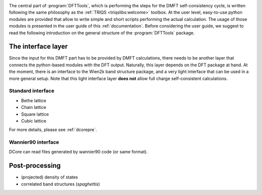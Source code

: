 .. _structure:

.. image:: images/structure.png
   :width: 700
   :align: center

The central part of :program:`DFTTools`, which is performing the
steps for the DMFT self-consistency cycle, is written following the
same philosophy as the :ref:`TRIQS <triqslibs:welcome>` toolbox. At
the user level, easy-to-use python modules are provided that allow to
write simple and short scripts performing the actual calculation.
The usage of those modules is presented in the user guide of this
:ref:`documentation`. Before considering the user guide, we suggest
to read the following introduction on the general structure of
the :program:`DFTTools` package.

The interface layer
-------------------

Since the input for this DMFT part has to be provided by DMFT
calculations, there needs to be another layer that connects the
python-based modules with the DFT output. Naturally, this layer
depends on the DFT package at hand. At the moment, there is an
interface to the Wien2k band structure package, and a very light 
interface that can be used in a more general setup. Note that this
light interface layer **does not** allow full charge self-consistent
calculations. 

Standard interface
~~~~~~~~~~~~~~~~~~

* Bethe lattice
* Chain lattice
* Square lattice
* Cubic lattice
  
For more details, please see :ref:`dcorepre`.

Wannier90 interface
~~~~~~~~~~~~~~~~~~~

DCore can read files generated by wannier90 code (or same format).

Post-processing
---------------

* (projected) density of states
* correlated band structures (*spaghettis*)

